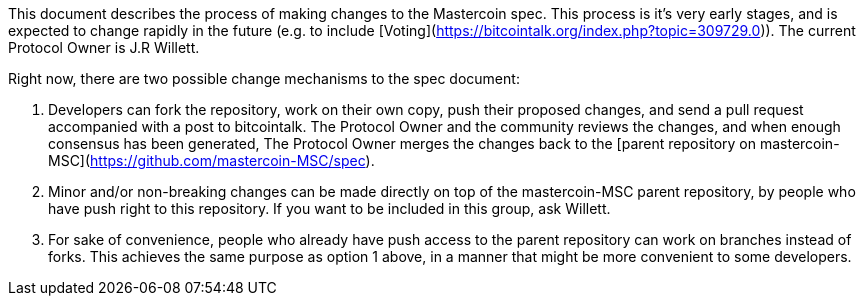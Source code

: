 This document describes the process of making changes to the Mastercoin spec. This process is it's very early stages, and is expected to change rapidly in the future (e.g. to include [Voting](https://bitcointalk.org/index.php?topic=309729.0)). The current Protocol Owner is J.R Willett.

Right now, there are two possible change mechanisms to the spec document:

1. Developers can fork the repository, work on their own copy, push their proposed changes, and send a pull request accompanied with a post to bitcointalk. The Protocol Owner and the community reviews the changes, and when enough consensus has been generated, The Protocol Owner merges the changes back to the [parent repository on mastercoin-MSC](https://github.com/mastercoin-MSC/spec).

2. Minor and/or non-breaking changes can be made directly on top of the mastercoin-MSC parent repository, by people who have push right to this repository. If you want to be included in this group, ask Willett.

3. For sake of convenience, people who already have push access to the parent repository can work on branches instead of forks. This achieves the same purpose as option 1 above, in a manner that might be more convenient to some developers.
